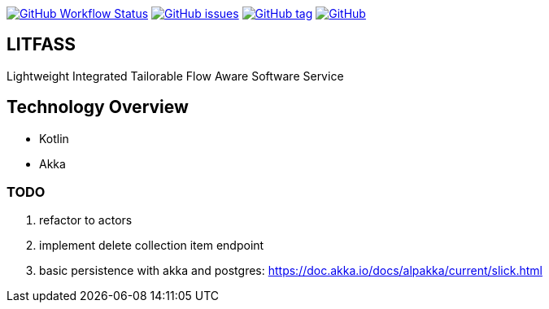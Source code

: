 image:https://img.shields.io/github/workflow/status/aemaem/litfass/build?style=flat-square[GitHub Workflow Status,link="https://github.com/aemaem/litfass/actions?query=workflow%3A%22Build+and+Test%22"]
image:https://img.shields.io/github/issues/aemaem/litfass.svg?style=flat-square["GitHub issues",link="https://github.com/aemaem/litfass/issues"]
image:https://img.shields.io/github/tag/aemaem/litfass.svg?style=flat-square["GitHub tag",link="https://github.com/aemaem/litfass/tags"]
image:https://img.shields.io/github/license/mashape/apistatus.svg?style=flat-square["GitHub",link="https://github.com/aemaem/litfass/blob/master/LICENSE"]

== LITFASS
Lightweight Integrated Tailorable Flow Aware Software Service

== Technology Overview

* Kotlin
* Akka

=== TODO
. refactor to actors
. implement delete collection item endpoint
. basic persistence with akka and postgres: https://doc.akka.io/docs/alpakka/current/slick.html

